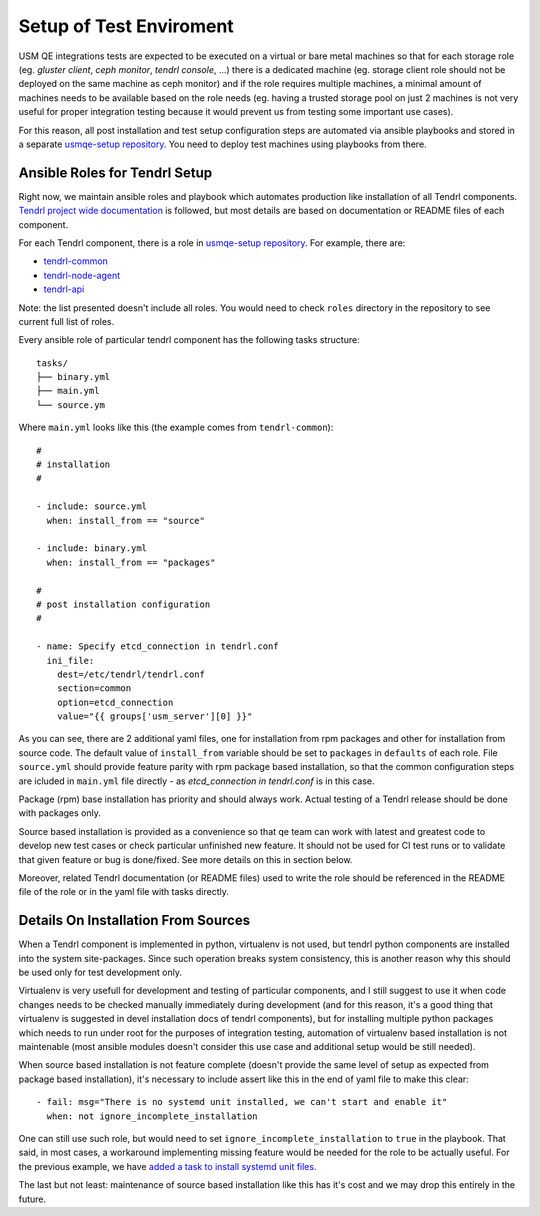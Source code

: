 .. _test-enviroment-label:

==========================
 Setup of Test Enviroment
==========================

USM QE integrations tests are expected to be executed on a virtual or bare
metal machines so that for each storage role (eg. `gluster client`, `ceph
monitor`, `tendrl console`, ...) there is a dedicated machine (eg. storage
client role should not be deployed on the same machine as ceph monitor) and if
the role requires multiple machines, a minimal amount of machines needs to be
available based on the role needs (eg. having a trusted storage pool on just 2
machines is not very useful for proper integration testing because it would
prevent us from testing some important use cases).

For this reason, all post installation and test setup configuration steps
are automated via ansible playbooks and stored in a separate `usmqe-setup
repository`_. You need to deploy test machines using playbooks from there.


Ansible Roles for Tendrl Setup
==============================

Right now, we maintain ansible roles and playbook which automates production
like installation of all Tendrl components. `Tendrl project wide
documentation`_ is followed, but most details are based on documentation or
README files of each component.

For each Tendrl component, there is a role in `usmqe-setup repository`_. For
example, there are:

* `tendrl-common`_
* `tendrl-node-agent`_
* `tendrl-api`_

Note: the list presented doesn't include all roles. You would need to check
``roles`` directory in the repository to see current full list of roles.

Every ansible role of particular tendrl component has the following tasks
structure::

    tasks/
    ├── binary.yml
    ├── main.yml
    └── source.ym

Where ``main.yml`` looks like this (the example comes from ``tendrl-common``)::

    #
    # installation
    #
    
    - include: source.yml
      when: install_from == "source"
    
    - include: binary.yml
      when: install_from == "packages"
    
    #
    # post installation configuration
    #
    
    - name: Specify etcd_connection in tendrl.conf
      ini_file:
        dest=/etc/tendrl/tendrl.conf
        section=common
        option=etcd_connection
        value="{{ groups['usm_server'][0] }}"

As you can see, there are 2 additional yaml files, one for installation from
rpm packages and other for installation from source code. The default value of
``install_from`` variable should be set to ``packages`` in ``defaults`` of each
role. File ``source.yml`` should provide feature parity with rpm package based
installation, so that the common configuration steps are icluded in ``main.yml``
file directly - as *etcd_connection in tendrl.conf* is in this case.

Package (rpm) base installation has priority and should always work. Actual
testing of a Tendrl release should be done with packages only.

Source based installation is provided as a convenience so that qe team
can work with latest and greatest code to develop new test cases or check
particular unfinished new feature. It should not be used for CI test runs or
to validate that given feature or bug is done/fixed. See more details on this
in section below.

Moreover, related Tendrl documentation (or README files) used to write the role
should be referenced in the README file of the role or in the yaml file with
tasks directly.


Details On Installation From Sources
====================================

When a Tendrl component is implemented in python, virtualenv is not used, but
tendrl python components are installed into the system site-packages. Since
such operation breaks system consistency, this is another reason why this
should be used only for test development only.

Virtualenv is very usefull for development and testing of particular
components, and I still suggest to use it when code changes needs to be checked
manually immediately during development (and for this reason, it's a good
thing that virtualenv is suggested in devel installation docs of tendrl
components), but for installing multiple python packages which needs to run
under root for the purposes of integration testing, automation of virtualenv
based installation is not maintenable (most ansible modules doesn't consider
this use case and additional setup would be still needed).

When source based installation is not feature complete (doesn't provide the
same level of setup as expected from package based installation), it's
necessary to include assert like this in the end of yaml file to make this
clear::

    - fail: msg="There is no systemd unit installed, we can't start and enable it"
      when: not ignore_incomplete_installation

One can still use such role, but would need to set
``ignore_incomplete_installation`` to ``true`` in the playbook. That said, in
most cases, a workaround implementing missing feature would be needed for the
role to be actually useful. For the previous example, we have `added a task to
install systemd unit files`_.

The last but not least: maintenance of source based installation like this has
it's cost and we may drop this entirely in the future.


.. _`qe_server.yml`: https://github.com/Tendrl/usmqe-setup/blob/master/qe_server.yml
.. _`usmqe-setup repository`: https://github.com/Tendrl/usmqe-setup
.. _`tendrl-common`: https://github.com/Tendrl/usmqe-setup/tree/master/roles/tendrl-common
.. _`tendrl-node-agent`: https://github.com/Tendrl/usmqe-setup/tree/master/roles/tendrl-node-agent
.. _`tendrl-api`: https://github.com/Tendrl/usmqe-setup/tree/master/roles/tendrl-api
.. _`added a task to install systemd unit files`: https://github.com/Tendrl/usmqe-setup/commit/75f489d850ea753582cfa8532957c2a9d153d186
.. _`Tendrl project wide documentation`: https://github.com/Tendrl/documentation/blob/master/deployment.adoc
